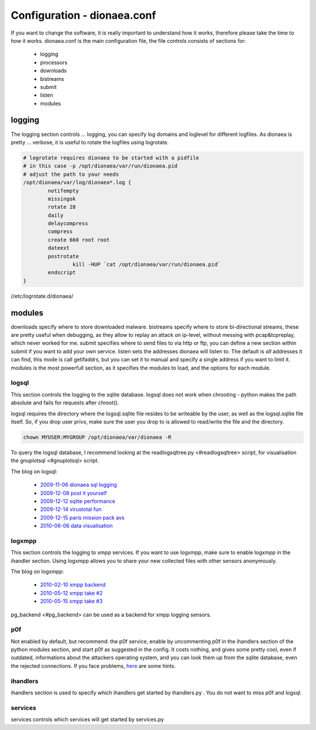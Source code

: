 ..
    This file is part of the dionaea honeypot

    SPDX-FileCopyrightText: 2011-2012 Markus Koetter
    SPDX-FileCopyrightText: 2015-2017 PhiBo (DinoTools)

    SPDX-License-Identifier: GPL-2.0-or-later

Configuration - dionaea.conf
============================

If you want to change the software, it is really important to understand
how it works, therefore please take the time to how it works.
dionaea.conf is the main configuration file, the file controls consists
of sections for:

  * logging
  * processors
  * downloads
  * bistreams
  * submit
  * listen
  * modules


logging
-------

The logging section controls ... logging, you can specify log domains
and loglevel for different logfiles.
As dionaea is pretty ... verbose, it is useful to rotate the logfiles
using logrotate.

.. code-block:: text

    # logrotate requires dionaea to be started with a pidfile
    # in this case -p /opt/dionaea/var/run/dionaea.pid
    # adjust the path to your needs
    /opt/dionaea/var/log/dionaea*.log {
            notifempty
            missingok
            rotate 28
            daily
            delaycompress
            compress
            create 660 root root
            dateext
            postrotate
                    kill -HUP `cat /opt/dionaea/var/run/dionaea.pid`
            endscript
    }

//etc/logrotate.d/dionaea/


modules
-------

downloads specify where to store downloaded malware.
bistreams specify where to store bi-directional streams, these are
pretty useful when debugging, as they allow to replay an attack on
ip-level, without messing with pcap&tcpreplay, which never worked for me.
submit specifies where to send files to via http or ftp, you can define
a new section within submit if you want to add your own service.
listen sets the addresses dionaea will listen to. The default is *all*
addresses it can find, this mode is call getifaddrs, but you can set it
to manual and specify a single address if you want to limit it.
modules is the most powerfull section, as it specifies the modules to
load, and the options for each module.









logsql
""""""

This section controls the logging to the sqlite database.
logsql does not work when chrooting - python makes the path absolute and
fails for requests after chroot().

logsql requires the directory where the logsql.sqlite file resides to be
writeable by the user, as well as the logsql.sqlite file itself.
So, if you drop user privs, make sure the user you drop to is allowed to
read/write the file and the directory.

.. code-block:: console

    chown MYUSER:MYGROUP /opt/dionaea/var/dionaea -R

To query the logsql database, I recommend looking at the
readlogsqltree.py <#readlogsqltree> script, for visualisation the
gnuplotsql <#gnuplotsql> script.

The blog on logsql:

  * `2009-11-06 dionaea sql logging <http://carnivore.it/2009/11/06/dionaea_sql_logging>`_
  * `2009-12-08 post it yourself <http://carnivore.it/2009/12/08/post_it_yourself>`_
  * `2009-12-12 sqlite performance <http://carnivore.it/2009/12/12/sqlite_performance>`_
  * `2009-12-14 virustotal fun <http://carnivore.it/2009/12/14/virustotal_fun>`_
  * `2009-12-15 paris mission pack avs <http://carnivore.it/2009/12/15/paris_mission_pack_avs>`_
  * `2010-06-06 data visualisation <http://carnivore.it/2010/06/06/data_visualisation>`_


logxmpp
"""""""

This section controls the logging to xmpp services. If you want to use
logxmpp, make sure to enable logxmpp in the ihandler section.
Using logxmpp allows you to share your new collected files with other
sensors anonymously.

The blog on logxmpp:

  * `2010-02-10 xmpp backend <http://carnivore.it/2010/02/10/xmpp_backend>`_
  * `2010-05-12 xmpp take #2 <http://carnivore.it/2010/05/12/xmpp_-_take_2>`_
  * `2010-05-15 xmpp take #3 <http://carnivore.it/2010/05/15/xmpp_-_take_3>`_

pg_backend <#pg_backend> can be used as a backend for xmpp logging sensors.


p0f
"""

Not enabled by default, but recommend: the p0f service, enable by
uncommenting p0f in the ihandlers section of the python modules section,
and start p0f as suggested in the config. It costs nothing, and gives
some pretty cool, even if outdated, informations about the attackers
operating system, and you can look them up from the sqlite database,
even the rejected connections.
If you face problems, `here <http://blog.infosanity.co.uk/2010/12/04/dionaea-with-p0f/>`_ are some hints.




ihandlers
"""""""""

ihandlers section is used to specify which ihandlers get started by
ihandlers.py . You do not want to miss p0f and logsql.


services
""""""""

services controls which services will get started by services.py
